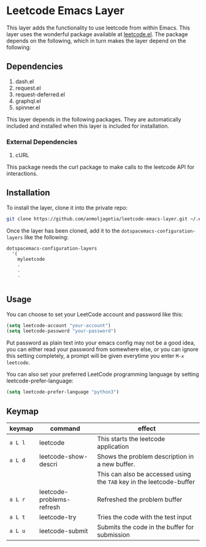 * Leetcode Emacs Layer

This layer adds the functionality to use leetcode from within Emacs. This layer uses the wonderful package available at [[https://github.com/kaiwk/leetcode.el][leetcode.el]]. The package depends on the following, which in turn makes the layer depend on the following:

** Dependencies

1. dash.el
2. request.el
3. request-deferred.el
4. graphql.el
5. spinner.el

This layer depends in the following packages. They are automatically included and installed when this layer is included for installation.

*** External Dependencies

1. cURL 

This package needs the curl package to make calls to the leetcode API for interactions.

** Installation

To install the layer, clone it into the private repo:

#+begin_src bash
git clone https://github.com/anmoljagetia/leetcode-emacs-layer.git ~/.emacs.d/private/myleetcode
#+end_src

Once the layer has been cloned, add it to the =dotspacemacs-configuration-layers= like the following:

#+begin_src elisp
  dotspacemacs-configuration-layers
    '(
      myleetcode
      .
      .
      .
      
#+end_src

** Usage
   
You can choose to set your LeetCode account and password like this:

#+BEGIN_SRC emacs-lisp
(setq leetcode-account "your-account")
(setq leetcode-password "your-password")
#+END_SRC

Put password as plain text into your emacs config may not be a good idea, you can either read your password from somewhere else, or you can ignore this setting completely, a prompt will be given everytime you enter ~M-x leetcode~.

You can also set your preferred LeetCode programming language by setting leetcode-prefer-language:

#+begin_src emacs-lisp
(setq leetcode-prefer-language "python3")
#+end_src

** Keymap
   
|---------+---------------------------+----------------------------------------------------------------------|
| keymap  | command                   | effect                                                               |
|---------+---------------------------+----------------------------------------------------------------------|
| =a L l= | leetcode                  | This starts the leetcode application                                 |
| =a L d= | leetcode-show-descri      | Shows the problem description in a new buffer.                       |
|         |                           | This can also be accessed using the =TAB= key in the leetcode-buffer |
| =a L r= | leetcode-problems-refresh | Refreshed the problem buffer                                         |
| =a L t= | leetcode-try              | Tries the code with the test input                                   |
| =a L u= | leetcode-submit           | Submits the code in the buffer for submission                        |
|---------+---------------------------+----------------------------------------------------------------------|
